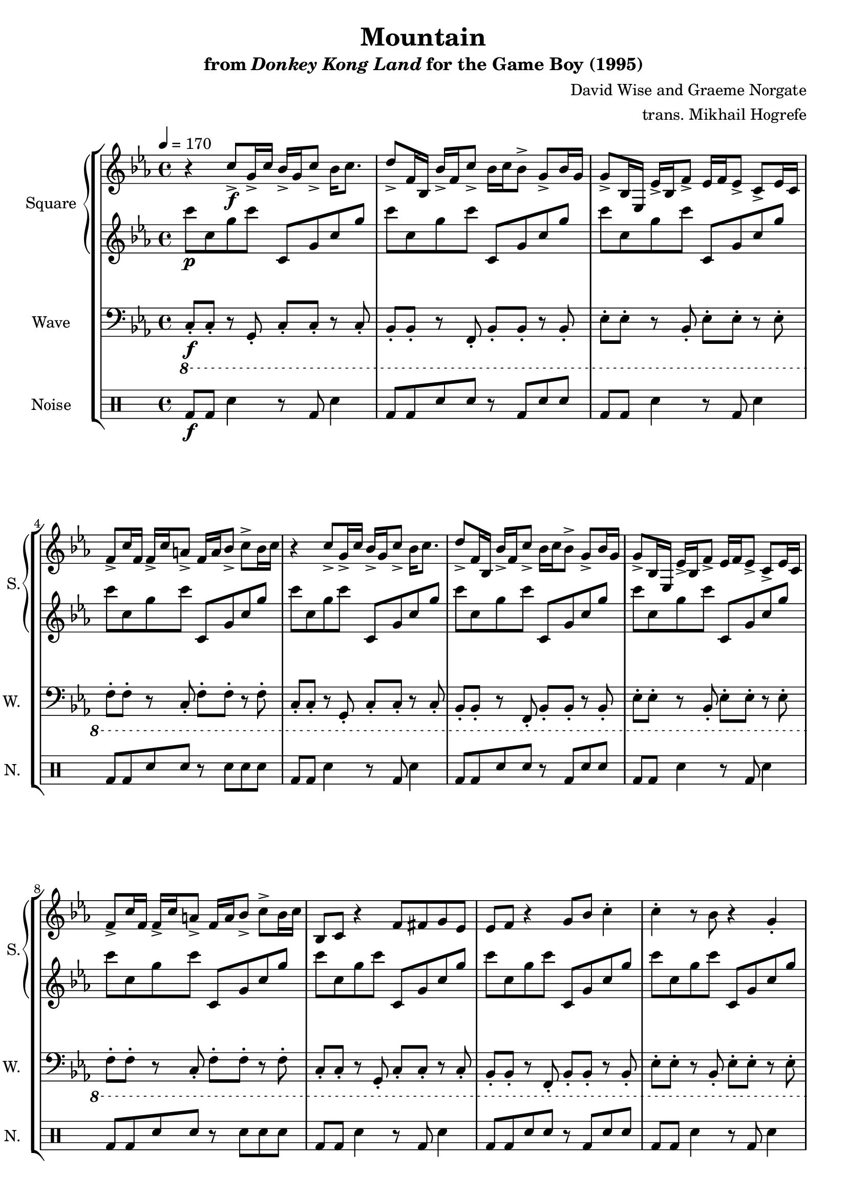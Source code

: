 \version "2.22.0"

\book {
    \header {
        title = "Mountain"
        subtitle = \markup { "from" {\italic "Donkey Kong Land"} "for the Game Boy (1995)" }
        composer = "David Wise and Graeme Norgate"
        arranger = "trans. Mikhail Hogrefe"
    }

    \score {
        {
            \new StaffGroup <<
                \new GrandStaff <<
                    \set GrandStaff.instrumentName = "Square"
                    \set GrandStaff.shortInstrumentName = "S."
                    \new Staff \relative c'' {
            
\key c \minor
\tempo 4 = 170
                        \repeat volta 2 {
r4 c8->\f g16-> c bes-> g c8-> bes16 c8. |
d8-> f,16 bes, bes'-> f c'8-> bes16 c bes8-> g-> bes16 g |
g8-> bes,16 ees, ees'-> bes f'8-> ees16 f ees8-> c-> ees16 c |
f8-> c'16 f, f-> c' a8-> f16 a bes8-> c-> bes16 c |
r4 c8-> g16-> c bes-> g c8-> bes16 c8. |
d8-> f,16 bes, bes'-> f c'8-> bes16 c bes8-> g-> bes16 g |
g8-> bes,16 ees, ees'-> bes f'8-> ees16 f ees8-> c-> ees16 c |
f8-> c'16 f, f-> c' a8-> f16 a bes8-> c-> bes16 c |
bes,8 c r4 f8 fis g ees |
ees8 f r4 g8 bes c4-. |
c4-. r8 bes r4 g-. |
ges4-. r8 f r ees c4-. |
bes8 c r4 f8 fis g ees |
ees8 f r4 g8 bes c4-. |
c4-. r8 bes r4 g-. |
ges4-. r8 f r ees c4-. |
f8-> ees16-> f c-> ees bes-> c c4.-> \clef bass f,8-> ~ |
f8 g16-> f ees-> g f-> ees c8.-> f16 ees4-> |
f8-> g16 f ees-> g f-> ees g4-> bes8-> g16 bes |
\clef treble
c8-> bes-> c-> ees-> c4-> bes->
f'8-> ees16-> f c-> ees bes-> c c4.-> \clef bass f,8-> ~ |
f8 g16-> f ees-> g f-> ees c8.-> f16 ees4-> |
f8-> g16 f ees-> g f-> ees g4-> bes8-> g16 bes |
\clef treble
c8->^\markup{Echo} bes-> c-> ees-> c4-> bes->
\clef bass
g8^\markup{"No Echo"} fis g fis g bes c4 |
g8 fis g fis g fis ees c |
g'8 fis g fis g bes c4 |
g8 fis g fis g bes g fis |
g8 fis g fis g bes c4 |
g8 fis g fis g fis ees c |
g'8 fis g fis g bes c4 |
g8 fis g fis g bes g fis |
R1*2
\key f \minor
\bar "||"
R1*2
\clef treble
r4 f''8-> c16-> f ees-> c f8-> ees16 f8. |
g8-> bes,16 ees, ees'-> bes f'8-> ees16 f ees8-> c-> ees16 c |
c8-> ees,16 aes, aes'-> ees bes'8-> aes16 bes aes8-> f-> aes16 f |
bes8-> f'16 bes, bes-> f' d8-> bes16 d ees8-> f-> ees16 f |
ees,8 f r4 bes8 b c aes |
aes8 bes r4 c8 ees f4-. |
f4-. r8 ees r4 c-. |
ces4-. r8 bes r aes f4-. |
ees8 f r4 bes8 b c aes |
aes8 bes r4 c8 ees f4-. |
f4-. r8 ees r4 c-. |
ces4-. r8 bes r aes f4-. |
                        }
\once \override Score.RehearsalMark.self-alignment-X = #RIGHT
\mark \markup { \fontsize #-2 "Loop forever" }
                    }

                    \new Staff \relative c''' {                 
\key c \minor
c8\p c, g' c c,, g' c g' |
c8 c, g' c c,, g' c g' |
c8 c, g' c c,, g' c g' |
c8 c, g' c c,, g' c g' |
c8 c, g' c c,, g' c g' |
c8 c, g' c c,, g' c g' |
c8 c, g' c c,, g' c g' |
c8 c, g' c c,, g' c g' |
c8 c, g' c c,, g' c g' |
c8 c, g' c c,, g' c g' |
c8 c, g' c c,, g' c g' |
c8 c, g' c c,, g' c g' |
c8 c, g' c c,, g' c g' |
c8 c, g' c c,, g' c g' |
c8 c, g' c c,, g' c g' |
c8 c, g' c c,, g' c g' |
c8 c, g' c c,, g' c g' |
c8 c, g' c c,, g' c g' |
c8 c, g' c c,, g' c g' |
c8 c, g' c c,, g' c g' |
c8 c, g' c c,, g' c g' |
c8 c, g' c c,, g' c g' |
c8 c, g' c c,, g' c g' |
R1 |
c8 c, g' c c,, g' c g' |
c8 c, g' c c,, g' c g' |
c8 c, g' c c,, g' c g' |
c8 c, g' c c,, g' c g' |
c8 c, g' c c,, g' c g' |
c8 c, g' c c,, g' c g' |
c8 c, g' c c,, g' c g' |
c8 c, g' c c,, g' c g' |
c8 c, g' c c,, g' c g' |
c8 c, g' c c,, g' c g' |
\key f \minor
f'8 f, c' f f,, c' f c' |
f8 f, c' f f,, c' f c' |
f8 f, c' f f,, c' f c' |
f8 f, c' f f,, c' f c' |
f8 f, c' f f,, c' f c' |
f8 f, c' f f,, c' f c' |
f8 f, c' f f,, c' f c' |
f8 f, c' f f,, c' f c' |
f8 f, c' f f,, c' f c' |
f8 f, c' f f,, c' f c' |
f8 f, c' f f,, c' f c' |
f8 f, c' f f,, c' f c' |
f8 f, c' f f,, c' f c' |
f8 f, c' f f,, c' f c' |
                    }
                >>

                \new Staff \relative c, {
                    \set Staff.instrumentName = "Wave"
                    \set Staff.shortInstrumentName = "W."
\clef bass
\key c \minor
\ottava #-1
c8-.\f c-. r g-. c-. c-. r c-. |
bes8-. bes-. r f-. bes-. bes-. r bes-. |
ees8-. ees-. r bes-. ees-. ees-. r ees-. |
f8-. f-. r c-. f-. f-. r f-. |
c8-. c-. r g-. c-. c-. r c-. |
bes8-. bes-. r f-. bes-. bes-. r bes-. |
ees8-. ees-. r bes-. ees-. ees-. r ees-. |
f8-. f-. r c-. f-. f-. r f-. |
c8-. c-. r g-. c-. c-. r c-. |
bes8-. bes-. r f-. bes-. bes-. r bes-. |
ees8-. ees-. r bes-. ees-. ees-. r ees-. |
f8-. f-. r c-. f-. f-. r f-. |
c8-. c-. r g-. c-. c-. r c-. |
bes8-. bes-. r f-. bes-. bes-. r bes-. |
ees8-. ees-. r bes-. ees-. ees-. r ees-. |
f8-. f-. r c-. f-. f-. r f-. |
c8-. c-. r g-. c-. c-. r c-. |
bes8-. bes-. r f-. bes-. bes-. r bes-. |
ees8-. ees-. r bes-. ees-. ees-. r ees-. |
f8-. f-. r c-. f-. f-. r f-. |
c8-. c-. r g-. c-. c-. r c-. |
bes8-. bes-. r f-. bes-. bes-. r bes-. |
ees8-. ees-. r bes-. ees-. ees-. r ees-. |
f8-. f-. r c-. f-. f-. r f-. |
c8-. c-. r g-. c-. c-. r c-. |
bes8-. bes-. r f-. bes-. bes-. r bes-. |
ees8-. ees-. r bes-. ees-. ees-. r ees-. |
f8-. f-. r c-. f-. f-. r f-. |
c8-. c-. r g-. c-. c-. r c-. |
bes8-. bes-. r f-. bes-. bes-. r bes-. |
ees8-. ees-. r bes-. ees-. ees-. r ees-. |
f8-. f-. r c-. f-. f-. r f-. |
c8-. c-. r g-. c-. c-. r c-. |
bes8-. bes-. r f-. bes-. bes-. r bes-. |
\key f \minor
aes'8-. aes-. r ees-. aes-. aes-. r aes-. |
bes8-. bes-. r f-. bes-. bes-. r bes-. |
f8-. f-. r c-. f-. f-. r f-. |
ees8-. ees-. r bes-. ees-. ees-. r ees-. |
aes8-. aes-. r ees-. aes-. aes-. r aes-. |
bes8-. bes-. r f-. bes-. bes-. r bes-. |
c,8-. c-. r g-. c-. c-. r c-. |
bes8-. bes-. r f-. bes-. bes-. r bes-. |
ees8-. ees-. r bes-. ees-. ees-. r ees-. |
f8-. f-. r c-. f-. f-. r f-. |
c8-. c-. r g-. c-. c-. r c-. |
bes8-. bes-. r f-. bes-. bes-. r bes-. |
ees8-. ees-. r bes-. ees-. ees-. r ees-. |
f8-. f-. r c-. f-. f-. r f-. |
                }

                \new DrumStaff {
                    \drummode {
                        \set Staff.instrumentName="Noise"
                        \set Staff.shortInstrumentName="N."
bd8\f bd sn4 r8 bd sn4 |
bd8 bd sn sn r bd sn sn |
bd8 bd sn4 r8 bd sn4 |
bd8 bd sn sn r sn sn sn |
bd8 bd sn4 r8 bd sn4 |
bd8 bd sn sn r bd sn sn |
bd8 bd sn4 r8 bd sn4 |
bd8 bd sn sn r sn sn sn |
bd8 bd sn4 r8 bd sn4 |
bd8 bd sn sn r bd sn sn |
bd8 bd sn4 r8 bd sn4 |
bd8 bd sn sn r sn sn sn |
bd8 bd sn4 r8 bd sn4 |
bd8 bd sn sn r bd sn sn |
bd8 bd sn4 r8 bd sn4 |
bd8 bd sn sn r sn sn sn |
bd8 bd sn4 r8 bd sn4 |
bd8 bd sn sn r bd sn sn |
bd8 bd sn4 r8 bd sn4 |
bd8 bd sn sn r sn sn sn |
bd8 bd sn4 r8 bd sn4 |
bd8 bd sn sn r bd sn sn |
bd8 bd sn4 r8 bd sn4 |
bd8 bd sn sn r sn sn sn |
bd8 bd sn4 r8 bd sn4 |
bd8 bd sn sn r bd sn sn |
bd8 bd sn4 r8 bd sn4 |
bd8 bd sn sn r sn sn sn |
bd8 bd sn4 r8 bd sn4 |
bd8 bd sn sn r bd sn sn |
bd8 bd sn4 r8 bd sn4 |
bd8 bd sn sn r sn sn sn |
bd8 bd sn4 r8 bd sn4 |
bd8 bd sn sn r bd sn sn |
bd8 bd sn4 r8 bd sn4 |
bd8 bd sn sn r sn sn sn |
bd8 bd sn4 r8 bd sn4 |
bd8 bd sn sn r bd sn sn |
bd8 bd sn4 r8 bd sn4 |
bd8 bd sn sn r sn sn sn |
bd8 bd sn4 r8 bd sn4 |
bd8 bd sn sn r bd sn sn |
bd8 bd sn4 r8 bd sn4 |
bd8 bd sn sn r sn sn sn |
bd8 bd sn4 r8 bd sn4 |
bd8 bd sn sn r bd sn sn |
bd8 bd sn4 r8 bd sn4 |
bd8 bd sn sn r sn sn sn |
                    }
                }
            >>
        }
        \layout {
            \context {
                \Staff
                \RemoveEmptyStaves
            }
            \context {
                \DrumStaff
                \RemoveEmptyStaves
            }
        }
    }
}

